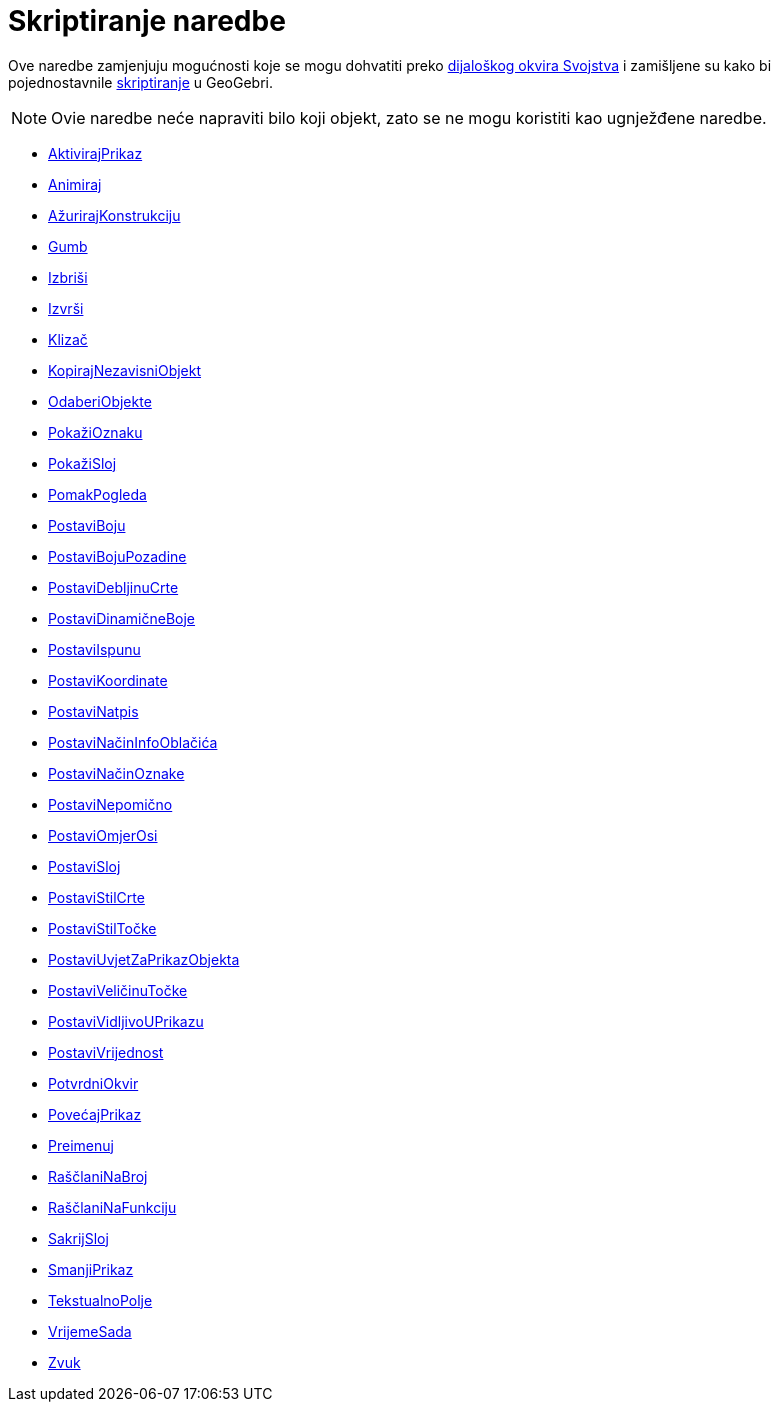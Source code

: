 = Skriptiranje naredbe
:page-en: commands/Scripting_Commands
ifdef::env-github[:imagesdir: /hr/modules/ROOT/assets/images]

Ove naredbe zamjenjuju mogućnosti koje se mogu dohvatiti preko xref:/Dijaloški_okvir_Svojstva.adoc[dijaloškog okvira
Svojstva] i zamišljene su kako bi pojednostavnile xref:/Skriptiranje.adoc[skriptiranje] u GeoGebri.

[NOTE]
====

Ovie naredbe neće napraviti bilo koji objekt, zato se ne mogu koristiti kao ugnježđene naredbe.

====

* xref:/commands/AktivirajPrikaz.adoc[AktivirajPrikaz]
* xref:/commands/Animiraj.adoc[Animiraj]
* xref:/commands/AžurirajKonstrukciju.adoc[AžurirajKonstrukciju]
* xref:/commands/Gumb.adoc[Gumb]
* xref:/commands/Izbriši.adoc[Izbriši]
* xref:/commands/Izvrši.adoc[Izvrši]
* xref:/commands/Klizač.adoc[Klizač]
* xref:/commands/KopirajNezavisniObjekt.adoc[KopirajNezavisniObjekt]
* xref:/commands/OdaberiObjekte.adoc[OdaberiObjekte]
* xref:/commands/PokažiOznaku.adoc[PokažiOznaku]
* xref:/commands/PokažiSloj.adoc[PokažiSloj]
* xref:/commands/PomakPogleda.adoc[PomakPogleda]
* xref:/commands/PostaviBoju.adoc[PostaviBoju]
* xref:/commands/PostaviBojuPozadine.adoc[PostaviBojuPozadine]
* xref:/commands/PostaviDebljinuCrte.adoc[PostaviDebljinuCrte]
* xref:/commands/PostaviDinamičneBoje.adoc[PostaviDinamičneBoje]
* xref:/commands/PostaviIspunu.adoc[PostaviIspunu]
* xref:/commands/PostaviKoordinate.adoc[PostaviKoordinate]
* xref:/commands/PostaviNatpis.adoc[PostaviNatpis]
* xref:/commands/PostaviNačinInfoOblačića.adoc[PostaviNačinInfoOblačića]
* xref:/commands/PostaviNačinOznake.adoc[PostaviNačinOznake]
* xref:/commands/PostaviNepomično.adoc[PostaviNepomično]
* xref:/commands/PostaviOmjerOsi.adoc[PostaviOmjerOsi]
* xref:/commands/PostaviSloj.adoc[PostaviSloj]
* xref:/commands/PostaviStilCrte.adoc[PostaviStilCrte]
* xref:/commands/PostaviStilTočke.adoc[PostaviStilTočke]
* xref:/commands/PostaviUvjetZaPrikazObjekta.adoc[PostaviUvjetZaPrikazObjekta]
* xref:/commands/PostaviVeličinuTočke.adoc[PostaviVeličinuTočke]
* xref:/commands/PostaviVidljivoUPrikazu.adoc[PostaviVidljivoUPrikazu]
* xref:/commands/PostaviVrijednost.adoc[PostaviVrijednost]
* xref:/commands/PotvrdniOkvir.adoc[PotvrdniOkvir]
* xref:/commands/PovećajPrikaz.adoc[PovećajPrikaz]
* xref:/commands/Preimenuj.adoc[Preimenuj]
* xref:/commands/RaščlaniNaBroj.adoc[RaščlaniNaBroj]
* xref:/commands/RaščlaniNaFunkciju.adoc[RaščlaniNaFunkciju]
* xref:/commands/SakrijSloj.adoc[SakrijSloj]
* xref:/commands/SmanjiPrikaz.adoc[SmanjiPrikaz]
* xref:/commands/TekstualnoPolje.adoc[TekstualnoPolje]
* xref:/commands/VrijemeSada.adoc[VrijemeSada]
* xref:/commands/Zvuk.adoc[Zvuk]
